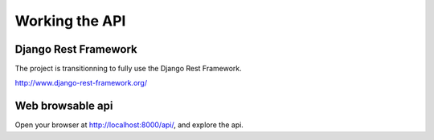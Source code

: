 Working the API
===============

Django Rest Framework
---------------------

The project is transitionning to fully use the Django Rest Framework.

http://www.django-rest-framework.org/

Web browsable api
-----------------

Open your browser at http://localhost:8000/api/, and explore the api.
